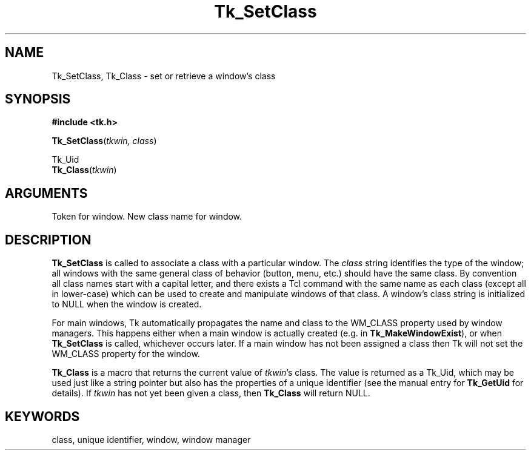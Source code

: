 '\"
'\" Copyright (c) 1990 The Regents of the University of California.
'\" Copyright (c) 1994-1996 Sun Microsystems, Inc.
'\"
'\" See the file "license.terms" for information on usage and redistribution
'\" of this file, and for a DISCLAIMER OF ALL WARRANTIES.
'\" 
'\" RCS: @(#) $Id$
'\" 
.TH Tk_SetClass 3 "" Tk "Tk Library Procedures"
.BS
.SH NAME
Tk_SetClass, Tk_Class \- set or retrieve a window's class
.SH SYNOPSIS
.nf
\fB#include <tk.h>\fR
.sp
\fBTk_SetClass\fR(\fItkwin, class\fR)
.sp
Tk_Uid
\fBTk_Class\fR(\fItkwin\fR)
.SH ARGUMENTS
.AS Tk_Window parent
.AP Tk_Window tkwin in
Token for window.
.AP char *class in
New class name for window.
.BE

.SH DESCRIPTION
.PP
\fBTk_SetClass\fR is called to associate a class with a particular
window.  The \fIclass\fR string identifies the type of the
window;  all windows with the same general class of behavior
(button, menu, etc.) should have the same class.  By
convention all class names start with a capital letter, and
there exists a Tcl command with the same name as
each class (except all in lower-case) which can be used to
create and manipulate windows of that class.
A window's class string is initialized to NULL
when the window is created.
.PP
For main windows, Tk automatically propagates the name and class
to the WM_CLASS property used by window managers.  This happens
either when a main window is actually created (e.g. in
\fBTk_MakeWindowExist\fR), or when \fBTk_SetClass\fR
is called, whichever occurs later.  If a main window has not been
assigned a class then Tk will not set the WM_CLASS property for
the window.
.PP
\fBTk_Class\fR is a macro that returns the
current value of \fItkwin\fR's class.  The value is returned
as a Tk_Uid, which may be used just like a string pointer but also has
the properties of a unique identifier (see the manual entry for
\fBTk_GetUid\fR for details).
If \fItkwin\fR has not yet been given a class, then
\fBTk_Class\fR will return NULL.

.SH KEYWORDS
class, unique identifier, window, window manager

